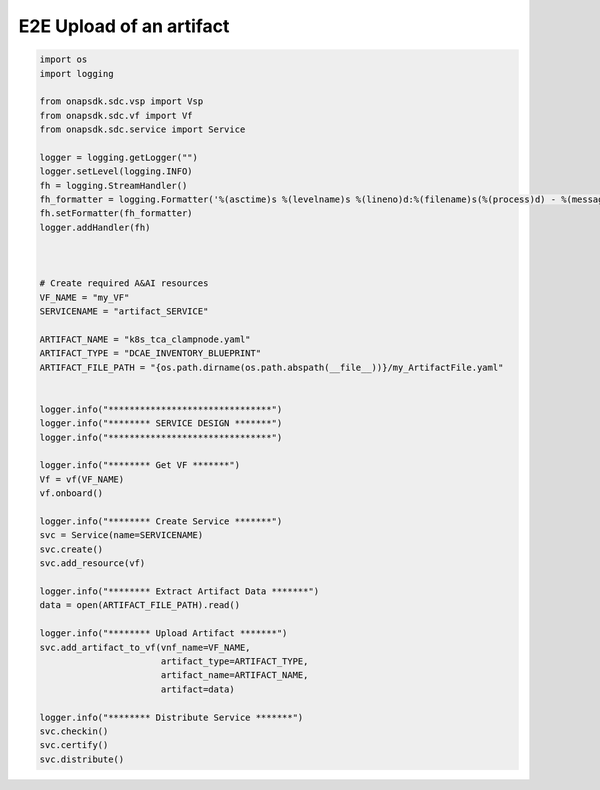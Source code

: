 E2E Upload of an artifact
#####################################


.. code:: Python

    import os
    import logging

    from onapsdk.sdc.vsp import Vsp
    from onapsdk.sdc.vf import Vf
    from onapsdk.sdc.service import Service

    logger = logging.getLogger("")
    logger.setLevel(logging.INFO)
    fh = logging.StreamHandler()
    fh_formatter = logging.Formatter('%(asctime)s %(levelname)s %(lineno)d:%(filename)s(%(process)d) - %(message)s')
    fh.setFormatter(fh_formatter)
    logger.addHandler(fh)



    # Create required A&AI resources
    VF_NAME = "my_VF"
    SERVICENAME = "artifact_SERVICE"

    ARTIFACT_NAME = "k8s_tca_clampnode.yaml"
    ARTIFACT_TYPE = "DCAE_INVENTORY_BLUEPRINT"
    ARTIFACT_FILE_PATH = "{os.path.dirname(os.path.abspath(__file__))}/my_ArtifactFile.yaml"


    logger.info("*******************************")
    logger.info("******** SERVICE DESIGN *******")
    logger.info("*******************************")

    logger.info("******** Get VF *******")
    Vf = vf(VF_NAME)
    vf.onboard()

    logger.info("******** Create Service *******")
    svc = Service(name=SERVICENAME)
    svc.create()
    svc.add_resource(vf)

    logger.info("******** Extract Artifact Data *******")
    data = open(ARTIFACT_FILE_PATH).read()

    logger.info("******** Upload Artifact *******")
    svc.add_artifact_to_vf(vnf_name=VF_NAME, 
                           artifact_type=ARTIFACT_TYPE,
                           artifact_name=ARTIFACT_NAME,
                           artifact=data)
    
    logger.info("******** Distribute Service *******")
    svc.checkin()
    svc.certify()
    svc.distribute()

